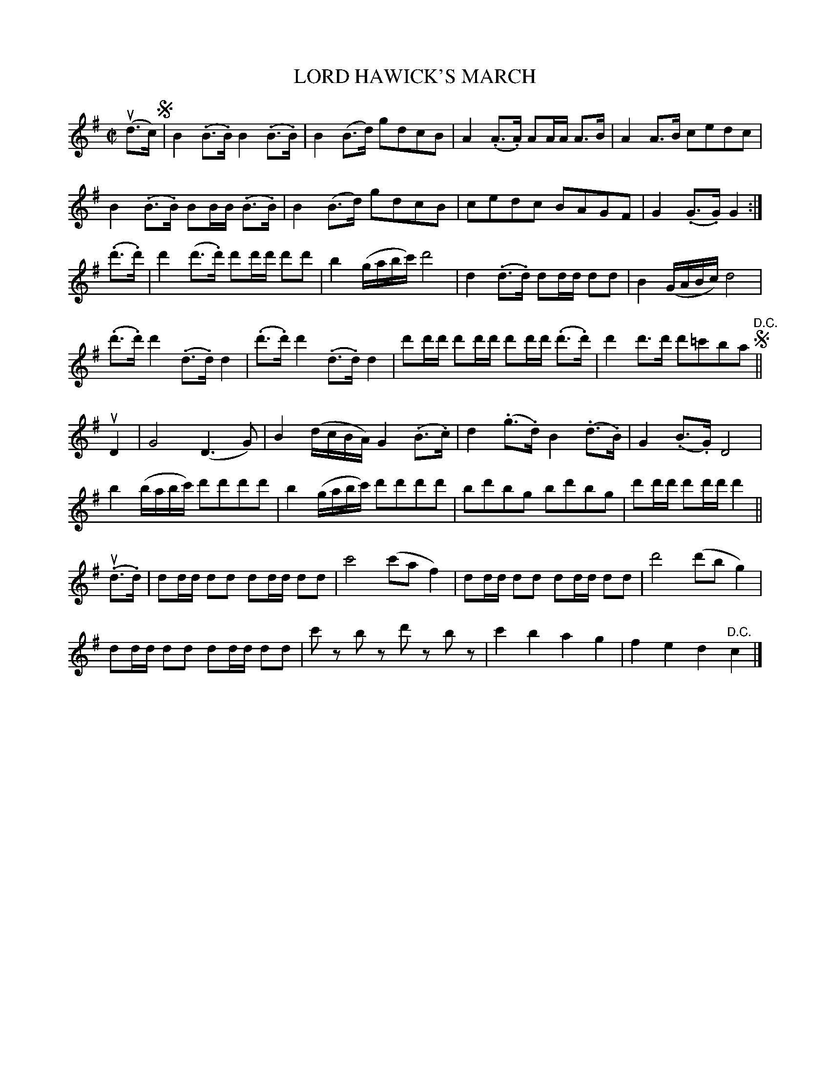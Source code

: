 X: 32241
T: LORD HAWICK'S MARCH
R: march
B: K\"ohler's Violin Repository, v.3, 1885 p.224 #1
F: http://www.archive.org/details/klersviolinrepos03rugg
N: The 2nd part has an initial repeat but no final repeat; fixed by making it not repeated.
Z: 2012 John Chambers <jc:trillian.mit.edu>
M: C|
L: 1/8
K: G
(ud>c) !segno!|\
B2(.B>.B) B2(.B>.B) | B2(B>d) gdcB | A2(.A>.A) AA/A/ A>B | A2A>B cedc |
B2(.B>.B) BB/B/ (.B>.B) | B2(B>d) gdcB | cedc BAGF | G2(.G>.G) G2 :|
(.d'>.d') |\
d'2 (d'>.d') d'd'/d'/ d'd' | b2(g/a/b/c'/) d'4 |\
d2(.d>.d) dd/d/ dd | B2(G/A/B/c/) d4 |
(.d'>.d')d'2 (.d>.d)d2 | (.d'>.d')d'2 (.d>.d)d2 |\
d'd'/d'/ d'd'/d'/ d'd'/d'/ (.d'>.d') | d'2d'>d' d'=c'ba "^D.C."!segno!||
uD2 |\
G4 (D3G) | B2 (d/c/B/A/) G2 (.B>.c) |\
d2 (.g>.d) B2 (.d>.B) | G2 (.B>.G) D4 |
b2 (b/a/b/c'/) d'd'd'd' | b2 (g/a/b/c'/) d'd'd'd' |\
bd'bg bd'bg | d'd'/d'/ d'd'/d'/ d'2 ||
(u.d>.d) |\
dd/d/ dd dd/d/ dd | c'4 (c'af2) | dd/d/ dd dd/d/ dd | d'4 (d'bg2) |
dd/d/ dd dd/d/ dd | c'z bz d'z bz | c'2b2 a2g2 | f2e2 d2"^D.C."c2 |]
